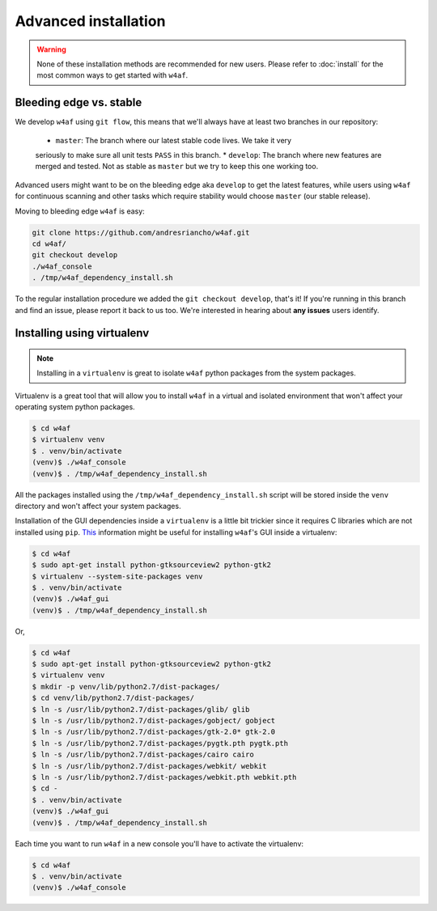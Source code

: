 Advanced installation
=====================

.. warning::

   None of these installation methods are recommended for new users.
   Please refer to :doc:`install` for the most common ways to get started with ``w4af``.

Bleeding edge vs. stable
------------------------

We develop ``w4af`` using ``git flow``, this means that we'll always have at least
two branches in our repository:

 * ``master``: The branch where our latest stable code lives. We take it very
 seriously to make sure all unit tests ``PASS`` in this branch.
 * ``develop``: The branch where new features are merged and tested. Not as
 stable as ``master`` but we try to keep this one working too.

Advanced users might want to be on the bleeding edge aka ``develop`` to get the
latest features, while users using ``w4af`` for continuous scanning and other
tasks which require stability would choose ``master`` (our stable release).

Moving to bleeding edge ``w4af`` is easy:

.. code-block:: bash

    git clone https://github.com/andresriancho/w4af.git
    cd w4af/
    git checkout develop
    ./w4af_console
    . /tmp/w4af_dependency_install.sh

To the regular installation procedure we added the ``git checkout develop``,
that's it! If you're running in this branch and find an issue, please report
it back to us too. We're interested in hearing about **any issues** users identify.

Installing using virtualenv
---------------------------

.. note::

   Installing in a ``virtualenv`` is great to isolate ``w4af`` python packages
   from the system packages.

Virtualenv is a great tool that will allow you to install ``w4af`` in a virtual
and isolated environment that won't affect your operating system python packages.

.. code-block:: console

    $ cd w4af
    $ virtualenv venv
    $ . venv/bin/activate
    (venv)$ ./w4af_console
    (venv)$ . /tmp/w4af_dependency_install.sh

All the packages installed using the ``/tmp/w4af_dependency_install.sh`` script
will be stored inside the ``venv`` directory and won't affect your system packages.

Installation of the GUI dependencies inside a ``virtualenv`` is a little bit
trickier since it requires C libraries which are not installed using ``pip``.
`This <http://stackoverflow.com/a/12831223/1347554>`_ information might be useful
for installing ``w4af``'s GUI inside a virtualenv:

.. code-block:: console

    $ cd w4af
    $ sudo apt-get install python-gtksourceview2 python-gtk2
    $ virtualenv --system-site-packages venv
    $ . venv/bin/activate
    (venv)$ ./w4af_gui
    (venv)$ . /tmp/w4af_dependency_install.sh

Or,

.. code-block:: console

    $ cd w4af
    $ sudo apt-get install python-gtksourceview2 python-gtk2
    $ virtualenv venv
    $ mkdir -p venv/lib/python2.7/dist-packages/
    $ cd venv/lib/python2.7/dist-packages/
    $ ln -s /usr/lib/python2.7/dist-packages/glib/ glib
    $ ln -s /usr/lib/python2.7/dist-packages/gobject/ gobject
    $ ln -s /usr/lib/python2.7/dist-packages/gtk-2.0* gtk-2.0
    $ ln -s /usr/lib/python2.7/dist-packages/pygtk.pth pygtk.pth
    $ ln -s /usr/lib/python2.7/dist-packages/cairo cairo
    $ ln -s /usr/lib/python2.7/dist-packages/webkit/ webkit
    $ ln -s /usr/lib/python2.7/dist-packages/webkit.pth webkit.pth
    $ cd -
    $ . venv/bin/activate
    (venv)$ ./w4af_gui
    (venv)$ . /tmp/w4af_dependency_install.sh


Each time you want to run ``w4af`` in a new console you'll have to activate the
virtualenv:

.. code-block:: console

    $ cd w4af
    $ . venv/bin/activate
    (venv)$ ./w4af_console
